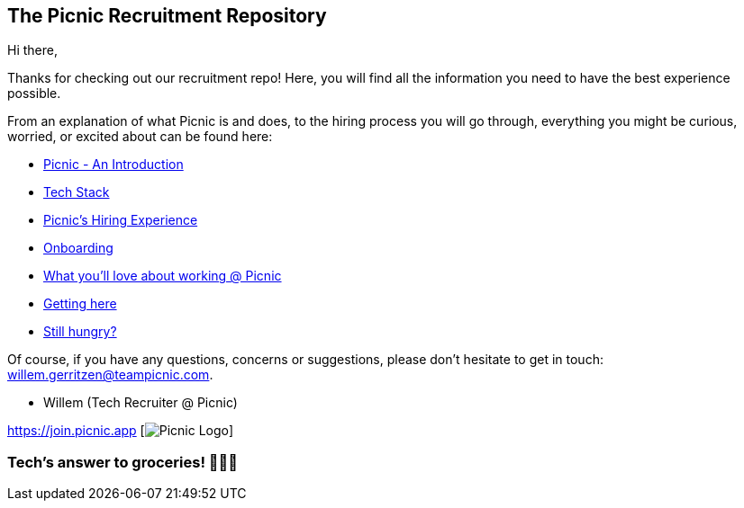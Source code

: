 ﻿== The Picnic Recruitment Repository

Hi there,

Thanks for checking out our recruitment repo! Here, you will find all
the information you need to have the best experience possible.

From an explanation of what Picnic is and does, to the hiring process
you will go through, everything you might be curious, worried, or
excited about can be found here:

* link:Intro.adoc[Picnic - An Introduction]
* link:Tech_Stack.adoc[Tech Stack]
* link:Hiring_Process.adoc[Picnic's Hiring Experience]
* link:onboarding.adoc[Onboarding]
* link:What_love_Picnic.adoc[What you'll love about working @ Picnic]
* link:map.adoc[Getting here]
* link:hungry.adoc[Still hungry?]

Of course, if you have any questions, concerns or suggestions, please
don't hesitate to get in touch: willem.gerritzen@teampicnic.com.

* Willem (Tech Recruiter @ Picnic)

https://join.picnic.app [image:Picnic_logo.png[Picnic Logo]]

=== Tech's answer to groceries! 🥑🥐🍎